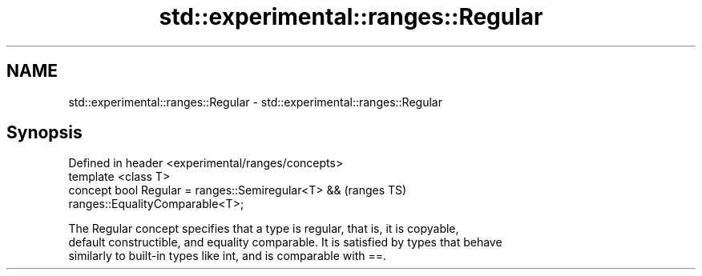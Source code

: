 .TH std::experimental::ranges::Regular 3 "2018.03.28" "http://cppreference.com" "C++ Standard Libary"
.SH NAME
std::experimental::ranges::Regular \- std::experimental::ranges::Regular

.SH Synopsis
   Defined in header <experimental/ranges/concepts>
   template <class T>
   concept bool Regular = ranges::Semiregular<T> &&                         (ranges TS)
   ranges::EqualityComparable<T>;

   The Regular concept specifies that a type is regular, that is, it is copyable,
   default constructible, and equality comparable. It is satisfied by types that behave
   similarly to built-in types like int, and is comparable with ==.
